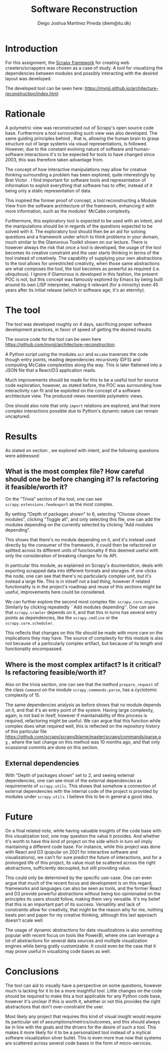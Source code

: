 #+TITLE: Software Reconstruction
#+AUTHOR: Diego Joshua Martínez Pineda (diem@itu.dk)
#+LATEX_CLASS_OPTIONS: [a4paper,11pt]
#+LATEX_HEADER: \usepackage{geometry}
#+LATEX_HEADER: \geometry{a4paper, left=20mm, top=20mm}
#+OPTIONS: toc:nil

* Introduction

  For this assignment, the [[https://scrapy.org/][Scrapy framework]] for creating web crawlers/scrappers was chosen as a case of study. A tool for visualizing the dependencies between modules and possibly interacting with the desired layout was developed.

  The developed tool can be seen here: [[https://mynjj.github.io/architecture-reconstruction/index.html]]

* Rationale

  \label{rationale}
  A polymetric view was reconstructed out of Scrapy's open source code base. Furthermore a tool surrounding such view was also developed. The same guiding principles behind \cite{poly}, that is, allowing the human brain to grasp structure out of large systems via visual representations, is followed. However, due to the constant evolving nature of software and human-software interactions it's to be expected for tools to have changed since 2003, this was therefore taken advantage from.

  The concept of how interactive manipulations may allow for creative thinking surrounding a problem has been explored, quite interestingly by Bret Victor \cite{dynamic} \cite{deadfish}. I find important for software tools and representation of information to exploit everything that software has to offer, instead of it being only a static representation of data.

  This inspired the former proof of concept, a tool reconstructing a Module View from the software architecture of the framework, enhancing it with more information, such as the modules' McCabe complexity.

  Furthermore, this exploratory tool is expected to be used with an intent, and the manipulations should be in regards of the questions expected to be solved with it. The exploratory tool should then be an aid for solving questions and a framework under which to think problems in your domain, much similar to the Glamorous Toolkit shown \cite{glamour} on our lecture. There is however always the risk that once a tool is developed, the usage of the tool becomes its creative constraint and the user starts thinking in terms of the tool instead of creatively. The capability of supplying your own abstractions to the tool allows for unrestricted creativity, when those same abstractions are what composes the tool, the tool becomes as powerful as required (i.e. ubiquitous). I ignore if Glamorous is developed in this fashion, the present POC is not, but this concept was famously explored by Emacs by being built around its own LISP interpreter, making it relevant (for a minority) even 45 years after its initial release (which in software age, it's an eternity).


* The tool
  The tool was developed roughly on 4 days, sacrificing proper software development practices, in favor of speed of getting the desired results. 

  The source code for the tool can be seen here [[https://github.com/mynjj/architecture-reconstruction][https://github.com/mynjj/architecture-reconstruction]].

  A Python script using the modules ~ast~ and ~mccabe~ traverses the code though entry points, reading dependencies recursively (DFS) and computing McCabe complexities along the way. This is later flattened into a JSON file that a React/D3 application reads.

  Much improvements should be made for this to be a useful tool for source code exploration, however, as stated before, the POC was surrounding how interactivity can fit and be exploited on the concept of a software architecture view. The produced views resemble polymetric views.

  One should also note that only ~import~ relations are explored, and that more complex interactions possible due to Python's dynamic nature can remain uncaptured.

* Results

  As stated on section \ref{rationale}, we explored with intent, and the following questions were addressed:

** What is the most complex file? How careful should one be before changing it? Is refactoring it feasible/worth it?
   On the "Trivia" section of the tool, one can see ~scrapy.extensions.feedexport~ as the most complex.

   By setting "Depth of packages shown" to 6, selecting "Choose shown modules", clicking "Toggle all", and only selecting this file, one can add the modules depending on the currently selected by clicking "Add modules depending".

   This shows that there's no module depending on it, and it's instead used directly by the consumer of the framework, it could then be refactored or splitted across its different units of functionality if this deemed useful with only the consideration of breaking changes for its API.

   In particular this module, as explained on Scrapy's doumentation, deals with exporting scrapped data into different formats and storages. If one clicks the node, one can see that there's no particularly complex unit, but it's instead a large file. This is in intself not a bad thing, however if related functionality is in the project's roadmap and reuse of this sections might be useful, improvements here could be considered.

   We can further explore the second most complex file: ~scrapy.core.engine~. Similarly by clicking repeatedly ``Add modules depending''. One can see that ~scrapy.crawler~ depends on it, and that this in turns has several entry points as dependencies, like the ~scrapy.cmdline~ or the ~scrapy.core.scheduler~.

   This reflects that changes on this file should be made with more care on the implications they may have. The source of complexity for this module is also not because of a particularly complex artifact, but because of its length and functionality encompassed.

   [[../screenshots/feedexport.png]]

   [[../screenshots/coreengine.png]]
   
** Where is the most complex artifact? Is it critical? Is refactoring feasible/worth it?
   Also on the trivia section, one can see that the method ~prepare_request~ of the class ~Command~ on the module ~scrapy.commands.parse~, has a cyclotomic complexity of 15.

   The same dependencies analysis as before shows that no module depends on it, and that it's an entry point of the system. Having large complexity, again, is not bad in itself, however if maintainability of this process is required, refactoring might be useful. We can argue that this function while complex does what required well, this is reflected on the repository history of this particular file [[https://github.com/scrapy/scrapy/blame/master/scrapy/commands/parse.py]] , where the last change on this method was 10 months ago, and that only ocassional commits are done on this section.
   
** External dependencies
   With "Depth of packages shown" set to 2, and seeing external dependencies, one can see most of the external dependencies as requirements of ~scrapy.utils~. This shows that somehow a connection of external dependencies with the internal code of the project is provided by modules under ~scrapy.utils~. I believe this to be in general a good idea.

   [[../screenshots/external_deps.png]]

* Future

  On a final related note, while having valuable insights of the code base with this visualization tool, one may question the value it provides. And whether it's worth to have this kind of project on the side which in turn wil imply mantaining a different code base. For instance, while this project was done with React and D3 (popular on 2021 for interactive software and visualizations), we can't for sure predict the future of interactions, and for a prolonged life of this project, its value must be scattered across the right abstractions, sufficiently decoupled, but still providing value.

  This could only be determined by the specific use-case. One can even argue that much of the recent focus and development is on this regard, frameworks and languages can also be seen as tools, and the former React and D3 provide powerful abstractions without being too opinionated on the principles its users should follow, making them very versatile. It's my belief that this is an important part of its success. Versatility and lack of constraints allow for creativity, that might be the reason why for me, nothing beats pen and paper for my creative thinking, although this last approach doesn't scale well.

  The usage of dynamic abstractions for data visualizations is also something popular with recent focus on tools like PowerBI, where one can leverage a lot of abstractions for several data sources and multiple visualization engines while being gratly customizable. It could even be the case that it may prove useful in visualizing code bases as well.

* Conclusions

  The tool can aid to visually have a perspective on some questions, however much is lacking for it to be a more insightful tool. Little changes on the code should be required to make this a tool applicable for any Python code base, however it's unclear if this is worth it, whether or not this provides the right abstractions that don't over-constraint the user.

  Most likely any project that requires this kind of visual insight would require its particular set of assumptions/metrics/outcomes, and this should always be in line with the goals and the drivers for the desire of such a tool. This makes it more likely for it to be a personalized tool instead of a mytical software visualization silver bullet. This is even more true now that systems are scattered across several code bases in the form of micro-services.

\begin{thebibliography}{9}
\bibitem{poly}\textit{Symphony: View-Driven Software Architecture Reconstruction}, Deursen, Hofmesiter et.al.

\bibitem{dynamic}\textit{Drawing Dynamic Visualizations}: Bret Victor, \href{https://vimeo.com/66085662}{https://vimeo.com/66085662}

\bibitem{deadfish}\textit{Stop drawing dead fish}: Bret Victor, \href{https://vimeo.com/64895205}{https://vimeo.com/64895205}

\bibitem{glamour} Glamourous Toolkit, \href{https://gtoolkit.com/}{https://gtoolkit.com/}
\end{thebibliography}
